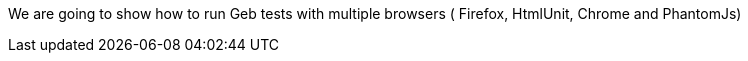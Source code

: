 We are going to show how to run Geb tests with multiple browsers ( Firefox, HtmlUnit, Chrome and PhantomJs)
